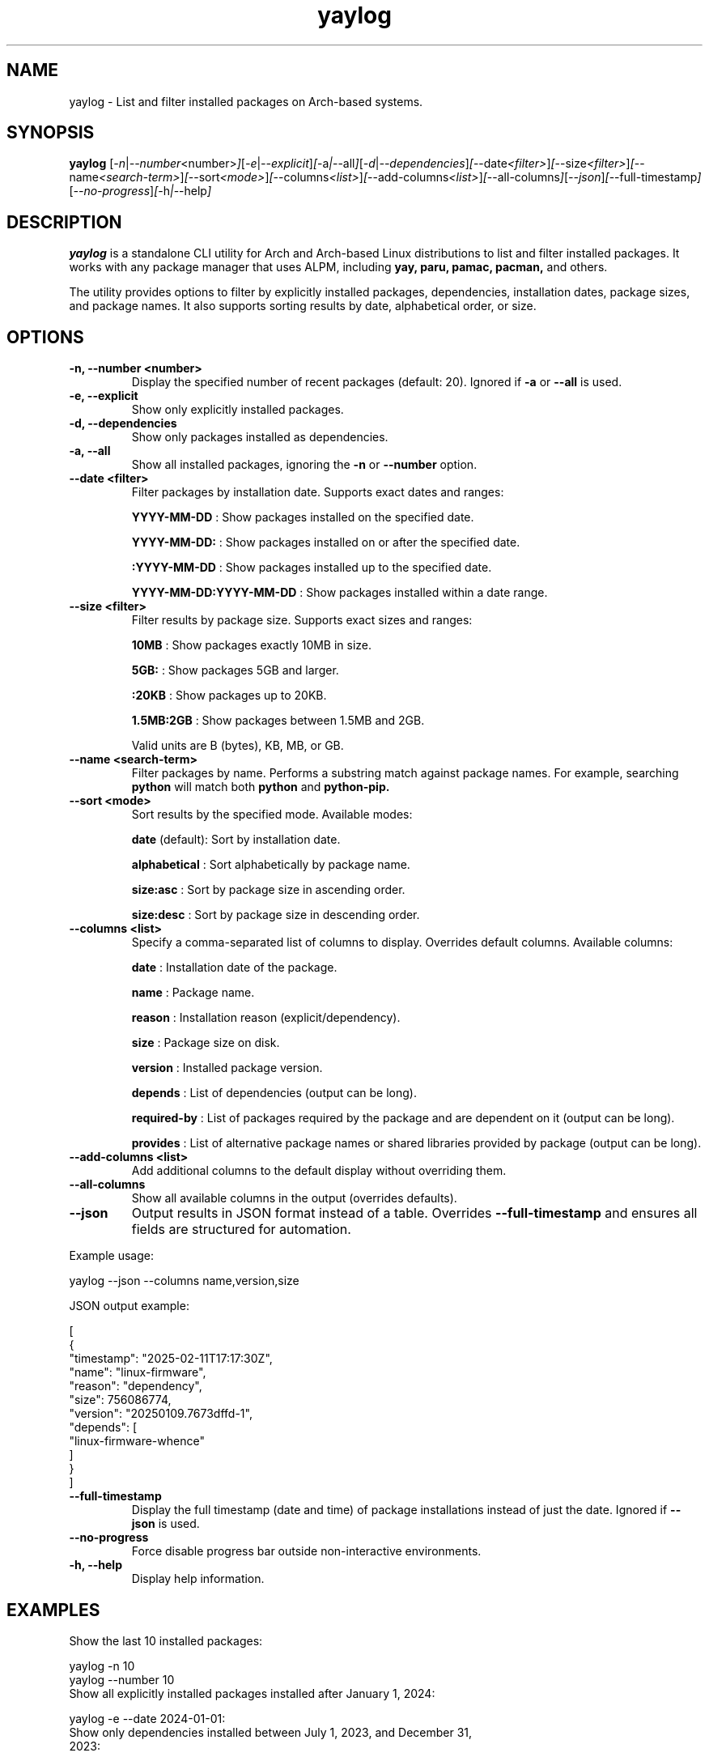 .\" Man page for yaylog
.TH yaylog 1 "March 2025" "yaylog 3.14.0" "User Commands"
.SH NAME
yaylog \- List and filter installed packages on Arch-based systems.
.SH SYNOPSIS
.B yaylog
.RI [ \-n | \-\-number <number> ] [ \-e | \-\-explicit ] [ \-a | \-\-all ] [ \-d | \-\-dependencies ] [ \-\-date <filter> ] [ \-\-size <filter> ] [ \-\-name <search-term> ] [ \-\-sort <mode> ] [ \-\-columns <list> ] [ \-\-add-columns <list> ] [ \-\-all-columns ] [ \-\-json ] [ \-\-full-timestamp ] [ \-\-no-progress ] [ \-h | \-\-help ]
.SH DESCRIPTION
.B yaylog
is a standalone CLI utility for Arch and Arch-based Linux distributions to list and filter installed packages. It works with any package manager that uses ALPM,
including
.B yay,
.B paru,
.B pamac,
.B pacman,
and others.

The utility provides options to filter by explicitly installed packages, dependencies, installation dates, package sizes, and package names. It also supports sorting results by date, alphabetical order, or size.

.SH OPTIONS
.TP
.B \-n, \-\-number <number>
Display the specified number of recent packages (default: 20). Ignored if
.B \-a
or
.B \-\-all
is used.
.TP
.B \-e, \-\-explicit
Show only explicitly installed packages.
.TP
.B \-d, \-\-dependencies
Show only packages installed as dependencies.
.TP
.B \-a, \-\-all
Show all installed packages, ignoring the
.B \-n
or
.B \-\-number
option.
.TP
.B \-\-date <filter>
Filter packages by installation date. Supports exact dates and ranges:
.IP
.B YYYY-MM-DD
: Show packages installed on the specified date.
.IP
.B YYYY-MM-DD:
: Show packages installed on or after the specified date.
.IP
.B :YYYY-MM-DD
: Show packages installed up to the specified date.
.IP
.B YYYY-MM-DD:YYYY-MM-DD
: Show packages installed within a date range.
.TP
.B \-\-size <filter>
Filter results by package size. Supports exact sizes and ranges:
.IP
.B 10MB
: Show packages exactly 10MB in size.
.IP
.B 5GB:
: Show packages 5GB and larger.
.IP
.B :20KB
: Show packages up to 20KB.
.IP
.B 1.5MB:2GB
: Show packages between 1.5MB and 2GB.
.IP
Valid units are B (bytes), KB, MB, or GB.
.TP
.B \-\-name <search-term>
Filter packages by name. Performs a substring match against package names.
For example, searching
.B python
will match both
.B python
and
.B python-pip.
.TP
.B \-\-sort <mode>
Sort results by the specified mode. Available modes:
.IP
.B date
(default): Sort by installation date.
.IP
.B alphabetical
: Sort alphabetically by package name.
.IP
.B size:asc
: Sort by package size in ascending order.
.IP
.B size:desc
: Sort by package size in descending order.
.TP
.B \-\-columns <list>
Specify a comma-separated list of columns to display. Overrides default columns.
Available columns:
.IP
.B date
: Installation date of the package.
.IP
.B name
: Package name.
.IP
.B reason
: Installation reason (explicit/dependency).
.IP
.B size
: Package size on disk.
.IP
.B version
: Installed package version.
.IP
.B depends
: List of dependencies (output can be long).
.IP
.B required-by
: List of packages required by the package and are dependent on it (output can be long).
.IP
.B provides
: List of alternative package names or shared libraries provided by package (output can be long).
.TP
.B \-\-add-columns <list>
Add additional columns to the default display without overriding them.
.TP
.B \-\-all-columns
Show all available columns in the output (overrides defaults).
.TP
.B \-\-json
Output results in JSON format instead of a table. Overrides
.B \-\-full-timestamp
and ensures all fields are structured for automation.
.PP
Example usage:
.PP
.EX
yaylog --json --columns name,version,size
.EE
.PP
JSON output example:
.PP
.EX
[
  {
    "timestamp": "2025-02-11T17:17:30Z",
    "name": "linux-firmware",
    "reason": "dependency",
    "size": 756086774,
    "version": "20250109.7673dffd-1",
    "depends": [
      "linux-firmware-whence"
    ]
  }
]
.EE
.TP
.B \-\-full-timestamp
Display the full timestamp (date and time) of package installations instead of just the date.
Ignored if
.B \-\-json
is used.
.TP
.B \-\-no-progress 
Force disable progress bar outside non-interactive environments.
.TP
.B \-h, \-\-help
Display help information.

.SH EXAMPLES
.TP
Show the last 10 installed packages:
.PP
.EX
yaylog -n 10
yaylog --number 10
.EE
.TP
Show all explicitly installed packages installed after January 1, 2024:
.PP
.EX
yaylog -e --date 2024-01-01:
.EE
.TP
Show only dependencies installed between July 1, 2023, and December 31, 2023:
.PP
.EX
yaylog -d --date 2023-07-01:2023-12-31
.EE
.TP
Show packages between 500KB and 5MB installed up to June 30, 2024:
.PP
.EX
yaylog --size 500KB:5MB --date :2024-06-30
.EE
.TP
Show packages larger than 1GB installed on December 1, 2024:
.PP
.EX
yaylog --size 1GB: --date 2024-12-01
.EE
.TP
Show all packages sorted by size in descending order, installed after January 1, 2024:
.PP
.EX
yaylog -a --sort size:desc --date 2024-01-01:
.EE
.TP
Output package data in JSON format:
.PP
.EX
yaylog --json
.EE
.TP
Save all explicitly installed packages to a JSON file:
.PP
.EX
yaylog --json -e > explicit-packages.json
.EE
.TP
Output all packages sorted by size (descending) in JSON:
.PP
.EX
yaylog --json -a --sort size:desc
.EE
.TP
Output JSON with specific columns:
.PP
.EX
yaylog --json --columns name,version,size
.EE

.SH ADDITIONAL NOTES
.TP
- All options that take an argument can also be used in the `--<flag>=<argument>` format.
For example:
.PP
.EX
yaylog --size=100MB:1GB --date=:2024-06-30
yaylog --name="gtk" --sort=alphabetical
.EE
.TP
- Boolean flags can be explicitly set using `--<flag>=true` or `--<flag>=false`.
For example:
.PP
.EX
yaylog --explicit=true --dependencies=false
.EE
.TP
- The `depends`, `required-by`, and `provides` columns output can be lengthy. To improve readability, pipe the output to `less`:
.PP
.EX
yaylog --columns name,depends | less
.EE

.SH AUTHOR
Written by Fernando Nunez <me@fernandonunez.io>.
.SH LICENSE
This project is licensed under the MIT License. See the
.B LICENSE
file for details.

.SH BUGS
Report bugs to the GitHub repository:
.UR https://github.com/Zweih/yaylog
.LI https://github.com/Zweih/yaylog
.UE

.SH SEE ALSO
.B pacman(8),
.B yay(8)

